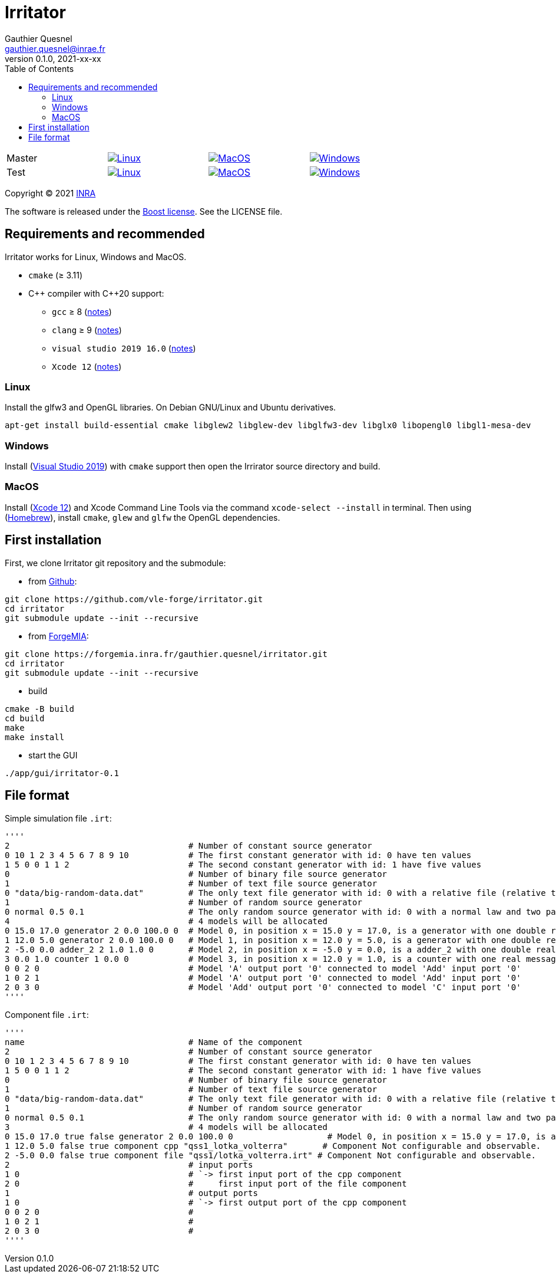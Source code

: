 = Irritator
Gauthier Quesnel <gauthier.quesnel@inrae.fr>
v0.1.0, 2021-xx-xx
:toc:
:homepage: https://github.com/quesnel/irritator/

[width=80%,grid=none,frame=none,cols="1,1,1,1"]
|===
|Master
|image:https://github.com/vle-forge/irritator/actions/workflows/linux.yml/badge.svg?branch=master[Linux, link=https://github.com/vle-forge/irritator/actions/workflows/linux.yml]
|image:https://github.com/vle-forge/irritator/actions/workflows/macos.yml/badge.svg?branch=master[MacOS, link=https://github.com/vle-forge/irritator/actions/workflows/macos.yml]
|image:https://github.com/vle-forge/irritator/actions/workflows/windows.yml/badge.svg?branch=master[Windows, link=https://github.com/vle-forge/irritator/actions/workflows/windows.yml]

|Test
|image:https://github.com/vle-forge/irritator/actions/workflows/linux.yml/badge.svg?branch=test[Linux, link=https://github.com/vle-forge/irritator/actions/workflows/linux.yml]
|image:https://github.com/vle-forge/irritator/actions/workflows/macos.yml/badge.svg?branch=test[MacOS, link=https://github.com/vle-forge/irritator/actions/workflows/macos.yml]
|image:https://github.com/vle-forge/irritator/actions/workflows/windows.yml/badge.svg?branch=test[Windows, link=https://github.com/vle-forge/irritator/actions/workflows/windows.yml]
|===

Copyright © 2021 http://www.inrae.fr/en[INRA]

The software is released under the https://www.boost.org/LICENSE_1_0.txt[Boost license]. See the LICENSE file.

== Requirements and recommended

Irritator works for Linux, Windows and MacOS.

* `cmake` (≥ 3.11)
* $$C++$$ compiler with $$C++20$$ support:
** `gcc` ≥ 8 (https://www.gnu.org/software/gcc/projects/cxx-status.html[notes])
** `clang` ≥ 9 (https://clang.llvm.org/cxx_status.html[notes])
** `visual studio 2019 16.0` (https://docs.microsoft.com/en-us/visualstudio/releasenotes/vs2017-relnotes[notes])
** `Xcode 12` (https://apps.apple.com/app/xcode[notes])

=== Linux

Install the glfw3 and OpenGL libraries. On Debian GNU/Linux and Ubuntu derivatives.

[source,bash]
....
apt-get install build-essential cmake libglew2 libglew-dev libglfw3-dev libglx0 libopengl0 libgl1-mesa-dev
....

=== Windows

Install (https://visualstudio.microsoft.com/[Visual Studio 2019]) with `cmake`
support  then open the Irrirator source directory and build.

=== MacOS

Install (https://apps.apple.com/app/xcode[Xcode 12]) and Xcode Command Line
Tools via the command `xcode-select --install` in terminal.  Then using
(https://brew.sh[Homebrew]), install `cmake`, `glew` and `glfw` the OpenGL
dependencies. 

== First installation

First, we clone Irritator git repository and the submodule:

* from https://github.com/vle-forge/irritator[Github]:

....
git clone https://github.com/vle-forge/irritator.git
cd irritator
git submodule update --init --recursive
....

* from https://forgemia.inra.fr/gauthier.quesnel/irritator[ForgeMIA]:

....
git clone https://forgemia.inra.fr/gauthier.quesnel/irritator.git
cd irritator
git submodule update --init --recursive
....

* build

[source,bash]
....
cmake -B build
cd build
make
make install
....

* start the GUI

[source,bash]
....
./app/gui/irritator-0.1
....

== File format

Simple simulation file `.irt`:

[source]
''''
2                                    # Number of constant source generator
0 10 1 2 3 4 5 6 7 8 9 10            # The first constant generator with id: 0 have ten values
1 5 0 0 1 1 2                        # The second constant generator with id: 1 have five values
0                                    # Number of binary file source generator
1                                    # Number of text file source generator
0 "data/big-random-data.dat"         # The only text file generator with id: 0 with a relative file (relative to the irt file).
1                                    # Number of random source generator
0 normal 0.5 0.1                     # The only random source generator with id: 0 with a normal law and two parameters 0.5 and 0.1 for mean and standard deviation
4                                    # 4 models will be allocated
0 15.0 17.0 generator 2 0.0 100.0 0  # Model 0, in position x = 15.0 y = 17.0, is a generator with one double real message
1 12.0 5.0 generator 2 0.0 100.0 0   # Model 1, in position x = 12.0 y = 5.0, is a generator with one double real message
2 -5.0 0.0 adder_2 2 1.0 1.0 0       # Model 2, in position x = -5.0 y = 0.0, is a adder_2 with one double real message
3 0.0 1.0 counter 1 0.0 0            # Model 3, in position x = 12.0 y = 1.0, is a counter with one real message
0 0 2 0                              # Model 'A' output port '0' connected to model 'Add' input port '0'
1 0 2 1                              # Model 'A' output port '0' connected to model 'Add' input port '0'
2 0 3 0                              # Model 'Add' output port '0' connected to model 'C' input port '0'
''''

Component file `.irt`:

[source]
''''
name                                 # Name of the component
2                                    # Number of constant source generator
0 10 1 2 3 4 5 6 7 8 9 10            # The first constant generator with id: 0 have ten values
1 5 0 0 1 1 2                        # The second constant generator with id: 1 have five values
0                                    # Number of binary file source generator
1                                    # Number of text file source generator
0 "data/big-random-data.dat"         # The only text file generator with id: 0 with a relative file (relative to the irt file).
1                                    # Number of random source generator
0 normal 0.5 0.1                     # The only random source generator with id: 0 with a normal law and two parameters 0.5 and 0.1 for mean and standard deviation
3                                    # 4 models will be allocated
0 15.0 17.0 true false generator 2 0.0 100.0 0                   # Model 0, in position x = 15.0 y = 17.0, is a generator with one double real message. Configurable and not observable.
1 12.0 5.0 false true component cpp "qss1_lotka_volterra"       # Component Not configurable and observable.
2 -5.0 0.0 false true component file "qss1/lotka_volterra.irt" # Component Not configurable and observable.
2                                    # input ports
1 0                                  # `-> first input port of the cpp component
2 0                                  #     first input port of the file component
1                                    # output ports
1 0                                  # `-> first output port of the cpp component
0 0 2 0                              #
1 0 2 1                              #
2 0 3 0                              #
''''
